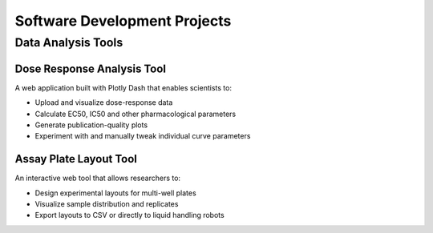 Software Development Projects
============================

Data Analysis Tools
------------------

Dose Response Analysis Tool
^^^^^^^^^^^^^^^^^^^^^^^^^^
A web application built with Plotly Dash that enables scientists to:

* Upload and visualize dose-response data
* Calculate EC50, IC50 and other pharmacological parameters
* Generate publication-quality plots
* Experiment with and manually tweak individual curve parameters

Assay Plate Layout Tool
^^^^^^^^^^^^^^^^^^^^^^
An interactive web tool that allows researchers to:

* Design experimental layouts for multi-well plates
* Visualize sample distribution and replicates
* Export layouts to CSV or directly to liquid handling robots